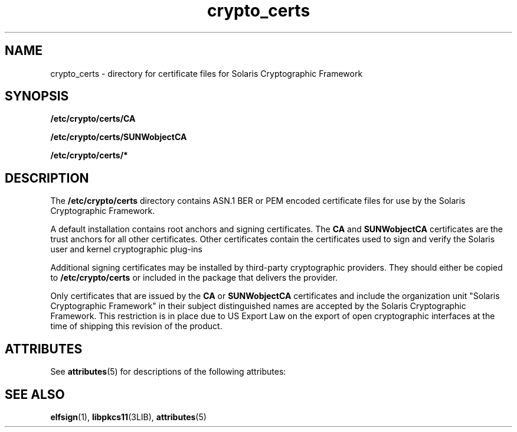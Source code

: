 '\" te
.\" Copyright (c) 2007, Sun Microsystems, Inc. All Rights Reserved.
.\" CDDL HEADER START
.\"
.\" The contents of this file are subject to the terms of the
.\" Common Development and Distribution License (the "License").
.\" You may not use this file except in compliance with the License.
.\"
.\" You can obtain a copy of the license at usr/src/OPENSOLARIS.LICENSE
.\" or http://www.opensolaris.org/os/licensing.
.\" See the License for the specific language governing permissions
.\" and limitations under the License.
.\"
.\" When distributing Covered Code, include this CDDL HEADER in each
.\" file and include the License file at usr/src/OPENSOLARIS.LICENSE.
.\" If applicable, add the following below this CDDL HEADER, with the
.\" fields enclosed by brackets "[]" replaced with your own identifying
.\" information: Portions Copyright [yyyy] [name of copyright owner]
.\"
.\" CDDL HEADER END
.TH crypto_certs 4 "23 Feb 2007" "SunOS 5.11" "File Formats"
.SH NAME
crypto_certs \- directory for certificate files for Solaris Cryptographic
Framework
.SH SYNOPSIS
.LP
.nf
\fB/etc/crypto/certs/CA\fR
.fi

.LP
.nf
\fB/etc/crypto/certs/SUNWobjectCA\fR
.fi

.LP
.nf
\fB/etc/crypto/certs/*\fR
.fi

.SH DESCRIPTION
.sp
.LP
The
.B /etc/crypto/certs
directory contains ASN.1 BER or PEM encoded
certificate files for use by the Solaris Cryptographic Framework.
.sp
.LP
A default installation contains root anchors and signing certificates. The
\fBCA\fR and \fBSUNWobjectCA\fR certificates are the trust anchors for all
other certificates. Other certificates contain the certificates used to sign
and verify the Solaris user and kernel cryptographic plug-ins
.sp
.LP
Additional signing certificates may be installed by third-party
cryptographic providers. They should either be copied to
\fB/etc/crypto/certs\fR or included in the package that delivers the
provider.
.sp
.LP
Only certificates that are issued by the
.B CA
or
.BR SUNWobjectCA
certificates and include the organization unit "Solaris Cryptographic
Framework" in their subject distinguished names are accepted by the Solaris
Cryptographic Framework. This restriction is in place due to US Export Law
on the export of open cryptographic interfaces at the time of shipping this
revision of the product.
.SH ATTRIBUTES
.sp
.LP
See
.BR attributes (5)
for descriptions of the following attributes:
.sp

.sp
.TS
tab() box;
cw(2.75i) |cw(2.75i)
lw(2.75i) |lw(2.75i)
.
ATTRIBUTE TYPEATTRIBUTE VALUE
_
AvailabilitySUNWcsr
_
Interface StabilityEvolving
.TE

.SH SEE ALSO
.sp
.LP
.BR elfsign (1),
.BR libpkcs11 (3LIB),
.BR attributes (5)
